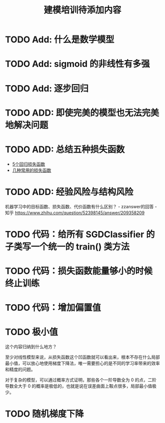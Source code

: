 #+TITLE: 建模培训待添加内容

* TODO Add: 什么是数学模型
* TODO Add: sigmoid 的非线性有多强
* TODO Add: 逐步回归
* TODO ADD: 即使完美的模型也无法完美地解决问题
* TODO ADD: 总结五种损失函数
- [[https://www.jiqizhixin.com/articles/2018-06-21-3][5个回归损失函数]]
- [[https://www.jiqizhixin.com/articles/091202][几种常用的损失函数]]

* TODO ADD: 经验风险与结构风险
机器学习中的目标函数、损失函数、代价函数有什么区别？ - zzanswer的回答 - 知乎
https://www.zhihu.com/question/52398145/answer/209358209
* TODO 代码：给所有 SGDClassifier 的子类写一个统一的 train() 类方法
* TODO 代码：损失函数能量够小的时候终止训练
* TODO 代码：增加偏置值
* TODO 极小值
这个内容归纳到什么地方？

至少对线性模型来说，从损失函数这个凹函数就可以看出来，根本不存在什么局部最小值，可以放心地使用梯度下降法，唯一需要担心的是不同的学习率带来的效率和精度的问题。

对于复杂的模型，可以通过概率方式证明，那些各个一阶导数全为 0 的点，二阶导数全大于 0 的概率是极低的，也就是说在误差曲面上鞍点很多，局部最小值极少。
* TODO 随机梯度下降
